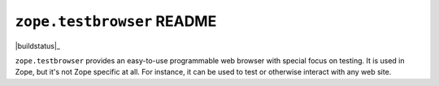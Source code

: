 ``zope.testbrowser`` README
===========================

.. image:: https://pypip.in/version/zope.testbrowser/badge.svg?style=flat
        :target: https://pypi.python.org/pypi/zope.testbrowser/
        :alt: Latest Version

.. image:: https://travis-ci.org/zopefoundation/zope.testbrowser.png?branch=master
        :target: https://travis-ci.org/zopefoundation/zope.testbrowser

.. image:: https://readthedocs.org/projects/zopetestbrowser/badge/?version=latest
        :target: http://zopetestbrowser.readthedocs.org/en/latest/
        :alt: Documentation Status
|buildstatus|_

``zope.testbrowser`` provides an easy-to-use programmable web browser
with special focus on testing.  It is used in Zope, but it's not Zope
specific at all.  For instance, it can be used to test or otherwise
interact with any web site.
